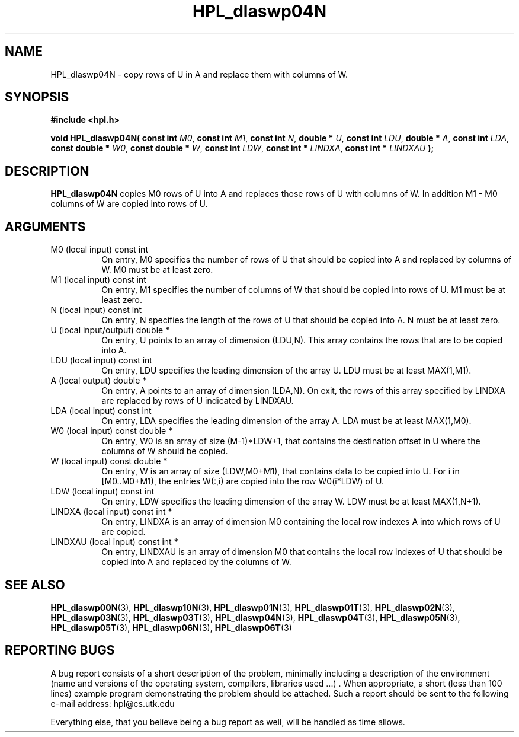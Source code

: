 .TH HPL_dlaswp04N 3 "September 27, 2000" "HPL 1.0" "HPL Library Functions"
.SH NAME
HPL_dlaswp04N \- copy rows of U in A and replace them with columns of W.
.SH SYNOPSIS
\fB\&#include <hpl.h>\fR
 
\fB\&void\fR
\fB\&HPL_dlaswp04N(\fR
\fB\&const int\fR
\fI\&M0\fR,
\fB\&const int\fR
\fI\&M1\fR,
\fB\&const int\fR
\fI\&N\fR,
\fB\&double *\fR
\fI\&U\fR,
\fB\&const int\fR
\fI\&LDU\fR,
\fB\&double *\fR
\fI\&A\fR,
\fB\&const int\fR
\fI\&LDA\fR,
\fB\&const double *\fR
\fI\&W0\fR,
\fB\&const double *\fR
\fI\&W\fR,
\fB\&const int\fR
\fI\&LDW\fR,
\fB\&const int *\fR
\fI\&LINDXA\fR,
\fB\&const int *\fR
\fI\&LINDXAU\fR
\fB\&);\fR
.SH DESCRIPTION
\fB\&HPL_dlaswp04N\fR
copies M0 rows of U into A and replaces those rows of U
with columns of W. In addition M1 - M0 columns of  W  are copied into
rows of U.
.SH ARGUMENTS
.TP 8
M0      (local input)                 const int
On entry, M0 specifies the number of rows of U that should be
copied into  A  and replaced by columns of  W.  M0 must be at
least zero.
.TP 8
M1      (local input)                 const int
On entry, M1 specifies the number of columns of W that should
be copied into rows of U. M1 must be at least zero.
.TP 8
N       (local input)                 const int
On entry, N specifies the length of the rows of U that should
be copied into A. N must be at least zero.
.TP 8
U       (local input/output)          double *
On entry,  U  points to  an array of dimension (LDU,N).  This
array contains the rows that are to be copied into A.
.TP 8
LDU     (local input)                 const int
On entry, LDU specifies the leading dimension of the array U.
LDU must be at least MAX(1,M1).
.TP 8
A       (local output)                double *
On entry, A points to an array of dimension (LDA,N). On exit,
the  rows of this array specified by  LINDXA  are replaced by
rows of U indicated by LINDXAU.
.TP 8
LDA     (local input)                 const int
On entry, LDA specifies the leading dimension of the array A.
LDA must be at least MAX(1,M0).
.TP 8
W0      (local input)                 const double *
On entry,  W0  is an array of size (M-1)*LDW+1, that contains
the destination offset  in U where the columns of W should be
copied.
.TP 8
W       (local input)                 const double *
On entry, W  is an array of size (LDW,M0+M1),  that  contains
data to be copied into U.  For i in [M0..M0+M1),  the entries
W(:,i) are copied into the row W0(i*LDW) of U.
.TP 8
LDW     (local input)                 const int
On entry, LDW specifies the leading dimension of the array W.
LDW must be at least MAX(1,N+1).
.TP 8
LINDXA  (local input)                 const int *
On entry, LINDXA  is an array of dimension  M0 containing the
local row indexes A into which rows of U are copied.
.TP 8
LINDXAU (local input)                 const int *
On entry, LINDXAU  is an array of dimension M0 that  contains
the local  row indexes of  U that should be copied into A and
replaced by the columns of W.
.SH SEE ALSO
.BR HPL_dlaswp00N (3),
.BR HPL_dlaswp10N (3),
.BR HPL_dlaswp01N (3),
.BR HPL_dlaswp01T (3),
.BR HPL_dlaswp02N (3),
.BR HPL_dlaswp03N (3),
.BR HPL_dlaswp03T (3),
.BR HPL_dlaswp04N (3),
.BR HPL_dlaswp04T (3),
.BR HPL_dlaswp05N (3),
.BR HPL_dlaswp05T (3),
.BR HPL_dlaswp06N (3),
.BR HPL_dlaswp06T (3)
.SH REPORTING BUGS
A  bug report consists of a short description of the problem,
minimally  including a description of  the  environment (name
and versions  of  the operating  system, compilers, libraries
used ...) .  When appropriate,  a short (less than 100 lines)
example program demonstrating the problem should be attached.
Such a report should be sent to the following e-mail address:
hpl@cs.utk.edu                                               
                                                             
Everything else, that you believe being a bug report as well,
will be handled as time allows.                              
